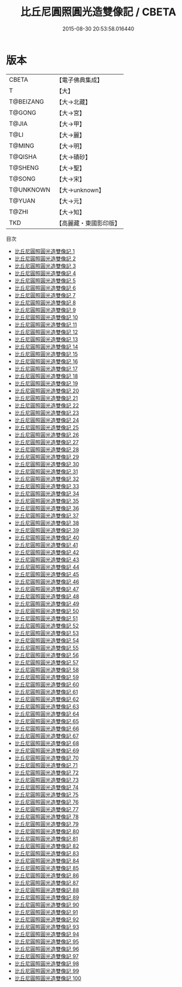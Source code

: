#+TITLE: 比丘尼圓照圓光造雙像記 / CBETA

#+DATE: 2015-08-30 20:53:58.016440
* 版本
 |     CBETA|【電子佛典集成】|
 |         T|【大】     |
 | T@BEIZANG|【大→北藏】  |
 |    T@GONG|【大→宮】   |
 |     T@JIA|【大→甲】   |
 |      T@LI|【大→麗】   |
 |    T@MING|【大→明】   |
 |   T@QISHA|【大→磧砂】  |
 |   T@SHENG|【大→聖】   |
 |    T@SONG|【大→宋】   |
 | T@UNKNOWN|【大→unknown】|
 |    T@YUAN|【大→元】   |
 |     T@ZHI|【大→知】   |
 |       TKD|【高麗藏・東國影印版】|
目次
 - [[file:KR6n0001_001.txt][比丘尼圓照圓光造雙像記 1]]
 - [[file:KR6n0001_002.txt][比丘尼圓照圓光造雙像記 2]]
 - [[file:KR6n0001_003.txt][比丘尼圓照圓光造雙像記 3]]
 - [[file:KR6n0001_004.txt][比丘尼圓照圓光造雙像記 4]]
 - [[file:KR6n0001_005.txt][比丘尼圓照圓光造雙像記 5]]
 - [[file:KR6n0001_006.txt][比丘尼圓照圓光造雙像記 6]]
 - [[file:KR6n0001_007.txt][比丘尼圓照圓光造雙像記 7]]
 - [[file:KR6n0001_008.txt][比丘尼圓照圓光造雙像記 8]]
 - [[file:KR6n0001_009.txt][比丘尼圓照圓光造雙像記 9]]
 - [[file:KR6n0001_010.txt][比丘尼圓照圓光造雙像記 10]]
 - [[file:KR6n0001_011.txt][比丘尼圓照圓光造雙像記 11]]
 - [[file:KR6n0001_012.txt][比丘尼圓照圓光造雙像記 12]]
 - [[file:KR6n0001_013.txt][比丘尼圓照圓光造雙像記 13]]
 - [[file:KR6n0001_014.txt][比丘尼圓照圓光造雙像記 14]]
 - [[file:KR6n0001_015.txt][比丘尼圓照圓光造雙像記 15]]
 - [[file:KR6n0001_016.txt][比丘尼圓照圓光造雙像記 16]]
 - [[file:KR6n0001_017.txt][比丘尼圓照圓光造雙像記 17]]
 - [[file:KR6n0001_018.txt][比丘尼圓照圓光造雙像記 18]]
 - [[file:KR6n0001_019.txt][比丘尼圓照圓光造雙像記 19]]
 - [[file:KR6n0001_020.txt][比丘尼圓照圓光造雙像記 20]]
 - [[file:KR6n0001_021.txt][比丘尼圓照圓光造雙像記 21]]
 - [[file:KR6n0001_022.txt][比丘尼圓照圓光造雙像記 22]]
 - [[file:KR6n0001_023.txt][比丘尼圓照圓光造雙像記 23]]
 - [[file:KR6n0001_024.txt][比丘尼圓照圓光造雙像記 24]]
 - [[file:KR6n0001_025.txt][比丘尼圓照圓光造雙像記 25]]
 - [[file:KR6n0001_026.txt][比丘尼圓照圓光造雙像記 26]]
 - [[file:KR6n0001_027.txt][比丘尼圓照圓光造雙像記 27]]
 - [[file:KR6n0001_028.txt][比丘尼圓照圓光造雙像記 28]]
 - [[file:KR6n0001_029.txt][比丘尼圓照圓光造雙像記 29]]
 - [[file:KR6n0001_030.txt][比丘尼圓照圓光造雙像記 30]]
 - [[file:KR6n0001_031.txt][比丘尼圓照圓光造雙像記 31]]
 - [[file:KR6n0001_032.txt][比丘尼圓照圓光造雙像記 32]]
 - [[file:KR6n0001_033.txt][比丘尼圓照圓光造雙像記 33]]
 - [[file:KR6n0001_034.txt][比丘尼圓照圓光造雙像記 34]]
 - [[file:KR6n0001_035.txt][比丘尼圓照圓光造雙像記 35]]
 - [[file:KR6n0001_036.txt][比丘尼圓照圓光造雙像記 36]]
 - [[file:KR6n0001_037.txt][比丘尼圓照圓光造雙像記 37]]
 - [[file:KR6n0001_038.txt][比丘尼圓照圓光造雙像記 38]]
 - [[file:KR6n0001_039.txt][比丘尼圓照圓光造雙像記 39]]
 - [[file:KR6n0001_040.txt][比丘尼圓照圓光造雙像記 40]]
 - [[file:KR6n0001_041.txt][比丘尼圓照圓光造雙像記 41]]
 - [[file:KR6n0001_042.txt][比丘尼圓照圓光造雙像記 42]]
 - [[file:KR6n0001_043.txt][比丘尼圓照圓光造雙像記 43]]
 - [[file:KR6n0001_044.txt][比丘尼圓照圓光造雙像記 44]]
 - [[file:KR6n0001_045.txt][比丘尼圓照圓光造雙像記 45]]
 - [[file:KR6n0001_046.txt][比丘尼圓照圓光造雙像記 46]]
 - [[file:KR6n0001_047.txt][比丘尼圓照圓光造雙像記 47]]
 - [[file:KR6n0001_048.txt][比丘尼圓照圓光造雙像記 48]]
 - [[file:KR6n0001_049.txt][比丘尼圓照圓光造雙像記 49]]
 - [[file:KR6n0001_050.txt][比丘尼圓照圓光造雙像記 50]]
 - [[file:KR6n0001_051.txt][比丘尼圓照圓光造雙像記 51]]
 - [[file:KR6n0001_052.txt][比丘尼圓照圓光造雙像記 52]]
 - [[file:KR6n0001_053.txt][比丘尼圓照圓光造雙像記 53]]
 - [[file:KR6n0001_054.txt][比丘尼圓照圓光造雙像記 54]]
 - [[file:KR6n0001_055.txt][比丘尼圓照圓光造雙像記 55]]
 - [[file:KR6n0001_056.txt][比丘尼圓照圓光造雙像記 56]]
 - [[file:KR6n0001_057.txt][比丘尼圓照圓光造雙像記 57]]
 - [[file:KR6n0001_058.txt][比丘尼圓照圓光造雙像記 58]]
 - [[file:KR6n0001_059.txt][比丘尼圓照圓光造雙像記 59]]
 - [[file:KR6n0001_060.txt][比丘尼圓照圓光造雙像記 60]]
 - [[file:KR6n0001_061.txt][比丘尼圓照圓光造雙像記 61]]
 - [[file:KR6n0001_062.txt][比丘尼圓照圓光造雙像記 62]]
 - [[file:KR6n0001_063.txt][比丘尼圓照圓光造雙像記 63]]
 - [[file:KR6n0001_064.txt][比丘尼圓照圓光造雙像記 64]]
 - [[file:KR6n0001_065.txt][比丘尼圓照圓光造雙像記 65]]
 - [[file:KR6n0001_066.txt][比丘尼圓照圓光造雙像記 66]]
 - [[file:KR6n0001_067.txt][比丘尼圓照圓光造雙像記 67]]
 - [[file:KR6n0001_068.txt][比丘尼圓照圓光造雙像記 68]]
 - [[file:KR6n0001_069.txt][比丘尼圓照圓光造雙像記 69]]
 - [[file:KR6n0001_070.txt][比丘尼圓照圓光造雙像記 70]]
 - [[file:KR6n0001_071.txt][比丘尼圓照圓光造雙像記 71]]
 - [[file:KR6n0001_072.txt][比丘尼圓照圓光造雙像記 72]]
 - [[file:KR6n0001_073.txt][比丘尼圓照圓光造雙像記 73]]
 - [[file:KR6n0001_074.txt][比丘尼圓照圓光造雙像記 74]]
 - [[file:KR6n0001_075.txt][比丘尼圓照圓光造雙像記 75]]
 - [[file:KR6n0001_076.txt][比丘尼圓照圓光造雙像記 76]]
 - [[file:KR6n0001_077.txt][比丘尼圓照圓光造雙像記 77]]
 - [[file:KR6n0001_078.txt][比丘尼圓照圓光造雙像記 78]]
 - [[file:KR6n0001_079.txt][比丘尼圓照圓光造雙像記 79]]
 - [[file:KR6n0001_080.txt][比丘尼圓照圓光造雙像記 80]]
 - [[file:KR6n0001_081.txt][比丘尼圓照圓光造雙像記 81]]
 - [[file:KR6n0001_082.txt][比丘尼圓照圓光造雙像記 82]]
 - [[file:KR6n0001_083.txt][比丘尼圓照圓光造雙像記 83]]
 - [[file:KR6n0001_084.txt][比丘尼圓照圓光造雙像記 84]]
 - [[file:KR6n0001_085.txt][比丘尼圓照圓光造雙像記 85]]
 - [[file:KR6n0001_086.txt][比丘尼圓照圓光造雙像記 86]]
 - [[file:KR6n0001_087.txt][比丘尼圓照圓光造雙像記 87]]
 - [[file:KR6n0001_088.txt][比丘尼圓照圓光造雙像記 88]]
 - [[file:KR6n0001_089.txt][比丘尼圓照圓光造雙像記 89]]
 - [[file:KR6n0001_090.txt][比丘尼圓照圓光造雙像記 90]]
 - [[file:KR6n0001_091.txt][比丘尼圓照圓光造雙像記 91]]
 - [[file:KR6n0001_092.txt][比丘尼圓照圓光造雙像記 92]]
 - [[file:KR6n0001_093.txt][比丘尼圓照圓光造雙像記 93]]
 - [[file:KR6n0001_094.txt][比丘尼圓照圓光造雙像記 94]]
 - [[file:KR6n0001_095.txt][比丘尼圓照圓光造雙像記 95]]
 - [[file:KR6n0001_096.txt][比丘尼圓照圓光造雙像記 96]]
 - [[file:KR6n0001_097.txt][比丘尼圓照圓光造雙像記 97]]
 - [[file:KR6n0001_098.txt][比丘尼圓照圓光造雙像記 98]]
 - [[file:KR6n0001_099.txt][比丘尼圓照圓光造雙像記 99]]
 - [[file:KR6n0001_100.txt][比丘尼圓照圓光造雙像記 100]]
